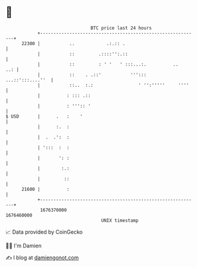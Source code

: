 * 👋

#+begin_example
                                   BTC price last 24 hours                    
               +------------------------------------------------------------+ 
         22300 |           ..            .:.:: .                            | 
               |           ::         .::::'':.::                           | 
               |           ::         : ' '   ' :::...:.          ..    ..: | 
               |           ::    . .::'           ''':::   ...::':::....''  | 
               |           ::..  :.:                 ' '':'''''     ''''    | 
               |          : ::: .::                                         | 
               |          : ''':: '                                         | 
   $ USD       |      .   :    '                                            | 
               |      :.  :                                                 | 
               |  .  .':  :                                                 | 
               | ':::  :  :                                                 | 
               |       ': :                                                 | 
               |        :.:                                                 | 
               |         ::                                                 | 
         21600 |          :                                                 | 
               +------------------------------------------------------------+ 
                1676370000                                        1676460000  
                                       UNIX timestamp                         
#+end_example
📈 Data provided by CoinGecko

🧑‍💻 I'm Damien

✍️ I blog at [[https://www.damiengonot.com][damiengonot.com]]
